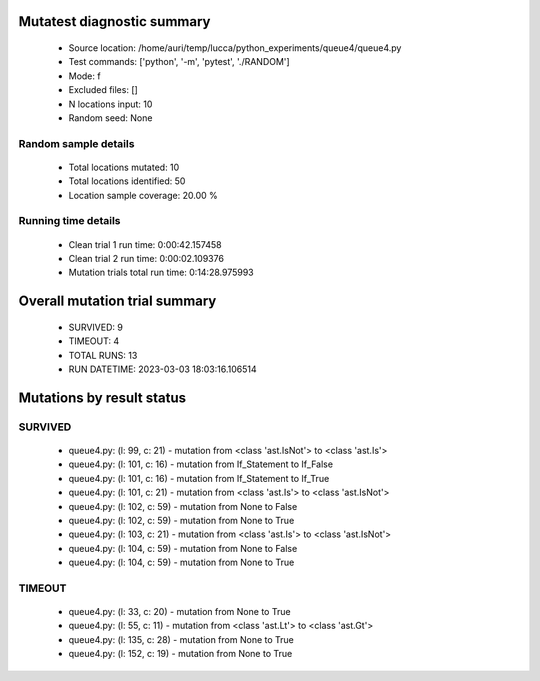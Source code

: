 Mutatest diagnostic summary
===========================
 - Source location: /home/auri/temp/lucca/python_experiments/queue4/queue4.py
 - Test commands: ['python', '-m', 'pytest', './RANDOM']
 - Mode: f
 - Excluded files: []
 - N locations input: 10
 - Random seed: None

Random sample details
---------------------
 - Total locations mutated: 10
 - Total locations identified: 50
 - Location sample coverage: 20.00 %


Running time details
--------------------
 - Clean trial 1 run time: 0:00:42.157458
 - Clean trial 2 run time: 0:00:02.109376
 - Mutation trials total run time: 0:14:28.975993

Overall mutation trial summary
==============================
 - SURVIVED: 9
 - TIMEOUT: 4
 - TOTAL RUNS: 13
 - RUN DATETIME: 2023-03-03 18:03:16.106514


Mutations by result status
==========================


SURVIVED
--------
 - queue4.py: (l: 99, c: 21) - mutation from <class 'ast.IsNot'> to <class 'ast.Is'>
 - queue4.py: (l: 101, c: 16) - mutation from If_Statement to If_False
 - queue4.py: (l: 101, c: 16) - mutation from If_Statement to If_True
 - queue4.py: (l: 101, c: 21) - mutation from <class 'ast.Is'> to <class 'ast.IsNot'>
 - queue4.py: (l: 102, c: 59) - mutation from None to False
 - queue4.py: (l: 102, c: 59) - mutation from None to True
 - queue4.py: (l: 103, c: 21) - mutation from <class 'ast.Is'> to <class 'ast.IsNot'>
 - queue4.py: (l: 104, c: 59) - mutation from None to False
 - queue4.py: (l: 104, c: 59) - mutation from None to True


TIMEOUT
-------
 - queue4.py: (l: 33, c: 20) - mutation from None to True
 - queue4.py: (l: 55, c: 11) - mutation from <class 'ast.Lt'> to <class 'ast.Gt'>
 - queue4.py: (l: 135, c: 28) - mutation from None to True
 - queue4.py: (l: 152, c: 19) - mutation from None to True